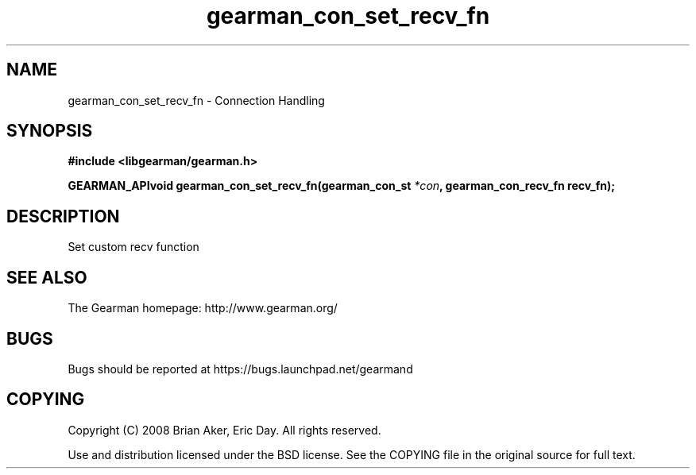 .TH gearman_con_set_recv_fn 3 2009-07-02 "Gearman" "Gearman"
.SH NAME
gearman_con_set_recv_fn \- Connection Handling
.SH SYNOPSIS
.B #include <libgearman/gearman.h>
.sp
.BI "GEARMAN_APIvoid gearman_con_set_recv_fn(gearman_con_st " *con ", gearman_con_recv_fn recv_fn);"
.SH DESCRIPTION
Set custom recv function
.SH "SEE ALSO"
The Gearman homepage: http://www.gearman.org/
.SH BUGS
Bugs should be reported at https://bugs.launchpad.net/gearmand
.SH COPYING
Copyright (C) 2008 Brian Aker, Eric Day. All rights reserved.

Use and distribution licensed under the BSD license. See the COPYING file in the original source for full text.
